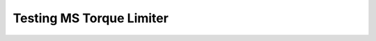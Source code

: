 ===========================
Testing MS Torque Limiter
===========================

.. MS should assist in these tests, by having automated testing procedures that can be launched from HMI, logging and presenting results. 